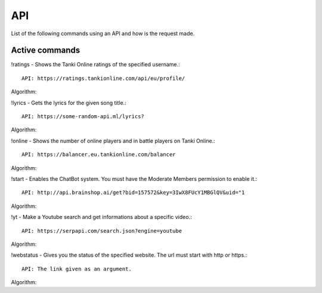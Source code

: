 API
===

List of the following commands using an API and how is the request made.

Active commands
---------------

!ratings - Shows the Tanki Online ratings of the specified username.::

   API: https://ratings.tankionline.com/api/eu/profile/

Algorithm: 


!lyrics - Gets the lyrics for the given song title.::

   API: https://some-random-api.ml/lyrics?

Algorithm:


!online - Shows the number of online players and in battle players on Tanki Online.::

   API: https://balancer.eu.tankionline.com/balancer

Algorithm:


!start -  Enables the ChatBot system. You must have the Moderate Members permission to enable it.::

   API: http://api.brainshop.ai/get?bid=157572&key=3IwX8FUcY1MBGlQV&uid="1

Algorithm:


!yt -  Make a Youtube search and get informations about a specific video.::

   API: https://serpapi.com/search.json?engine=youtube

Algorithm:


!webstatus - Gives you the status of the specified website. The url must start with http or https.::

   API: The link given as an argument.

Algorithm:


.. autosummary::
   :toctree: generated

   lumache
